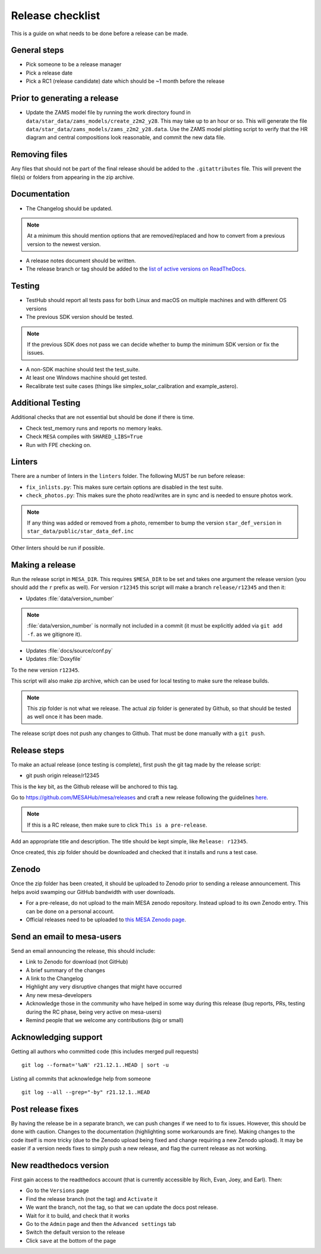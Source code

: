 Release checklist
=================

This is a guide on what needs to be done before a release can be made.

General steps
-------------

- Pick someone to be a release manager
- Pick a release date 
- Pick a RC1 (release candidate) date which should be ~1 month before the release

Prior to generating a release
-----------------------------

- Update the ZAMS model file by running the work directory found in ``data/star_data/zams_models/create_z2m2_y28``. This may take up to an hour or so. This will generate the file ``data/star_data/zams_models/zams_z2m2_y28.data``. Use the ZAMS model plotting script to verify that the HR diagram and central compositions look reasonable, and commit the new data file.


Removing files
--------------

Any files that should not be part of the final release should be added to the ``.gitattributes`` file.
This will prevent the file(s) or folders from appearing in the zip archive.


Documentation
-------------

- The Changelog should be updated.

.. note::
    At a minimum this should mention options that are removed/replaced and how to convert from a previous version to the newest version.

- A release notes document should be written.

- The release branch or tag should be added to the `list of active versions on ReadTheDocs <https://readthedocs.org/projects/mesa-doc/versions/>`__.



Testing
-------

- TestHub should report all tests pass for both Linux and macOS on multiple machines and with different OS versions
- The previous SDK version should be tested.

.. note::
    If the previous SDK does not pass we can decide whether to bump the minimum SDK version or fix the issues.

- A non-SDK machine should test the test_suite.
- At least one Windows machine should get tested.
- Recalibrate test suite cases (things like simplex_solar_calibration and example_astero).



Additional Testing
------------------

Additional checks that are not essential but should be done if there is time.

- Check test_memory runs and reports no memory leaks.
- Check ``MESA`` compiles with ``SHARED_LIBS=True``
- Run with FPE checking on.


Linters
-------

There are a number of linters in the ``linters`` folder. The following MUST be run before release:

- ``fix_inlists.py``: This makes sure certain options are disabled in the test suite.

- ``check_photos.py``: This makes sure the photo read/writes are in sync and is needed to ensure photos work.

.. note::
    If any thing was added or removed from a photo, remember to bump the version ``star_def_version`` in ``star_data/public/star_data_def.inc``

Other linters should be run if possible.


Making a release
----------------

Run the release script in ``MESA_DIR``. This requires ``$MESA_DIR`` to be set and takes one argument the release version (you should add the ``r`` prefix as well).
For version ``r12345`` this script will make a branch ``release/r12345`` and then it:

- Updates :file:`data/version_number`

.. note::
    :file:`data/version_number` is normally not included in a commit (it must be explicitly added via ``git add -f``. as we gitignore it).

- Updates :file:`docs/source/conf.py`
- Updates :file:`Doxyfile`

To the new version ``r12345``.

This script will also make zip archive, which can be used for local testing to make sure the release builds.

.. note::
    This zip folder is not what we release. The actual zip folder is generated by Github, so that should be tested as well once it has been made.

The release script does not push any changes to Github. That must be done manually with a ``git push``.


Release steps
-------------

To make an actual release (once testing is complete), first push the git tag made by the release script:

- git push origin release/r12345

This is the key bit, as the Github release will be anchored to this tag.

Go to https://github.com/MESAHub/mesa/releases and craft a new release following the guidelines `here <https://docs.github.com/en/repositories/releasing-projects-on-github/managing-releases-in-a-repository>`_.

.. note::
    If this is a RC release, then make sure to click ``This is a pre-release``.

Add an appropriate title and description. The title should be kept simple, like ``Release: r12345``.

Once created, this zip folder should be downloaded and checked that it installs and runs a test case.


Zenodo
------

Once the zip folder has been created, it should be uploaded to Zenodo prior to sending a release announcement. This helps avoid swamping our GitHub bandwidth with user downloads.

- For a pre-release, do not upload to the main MESA zenodo repository.
  Instead upload to its own Zenodo entry. This can be done on a personal account.
- Official releases need to be uploaded to `this MESA Zenodo page <https://doi.org/10.5281/zenodo.2602941>`_.

Send an email to mesa-users
---------------------------

Send an email announcing the release, this should include:

- Link to Zenodo for download (not GitHub)
- A brief summary of the changes
- A link to the Changelog
- Highlight any very disruptive changes that might have occurred
- Any new mesa-developers
- Acknowledge those in the community who have helped in some way during this release (bug reports, PRs, testing during the RC phase, being very active on mesa-users)
- Remind people that we welcome any contributions (big or small)


Acknowledging support
---------------------

Getting all authors who committed code (this includes merged pull requests) ::

    git log --format='%aN' r21.12.1..HEAD | sort -u


Listing all commits that acknowledge help from someone ::

    git log --all --grep="-by" r21.12.1..HEAD



Post release fixes
------------------

By having the release be in a separate branch, we can push changes if we need to to fix issues. However, this should be done with caution. Changes to the documentation (highlighting some workarounds are fine). Making changes to the code itself is more tricky (due to the Zenodo upload being fixed and change requiring a new Zenodo upload). It may be easier if a version
needs fixes to simply push a new release, and flag the current release as not working.

New readthedocs version
-----------------------
 
First gain access to the readthedocs account (that is currently accessible by Rich, Evan, Joey, and Earl). Then:

- Go to the ``Versions`` page
- Find the release branch (not the tag) and ``Activate`` it
- We want the branch, not the tag, so that we can update the docs post release.
- Wait for it to build, and check that it works
- Go to the ``Admin`` page and then the ``Advanced settings`` tab
- Switch the default version to the release
- Click ``save`` at the bottom of the page
